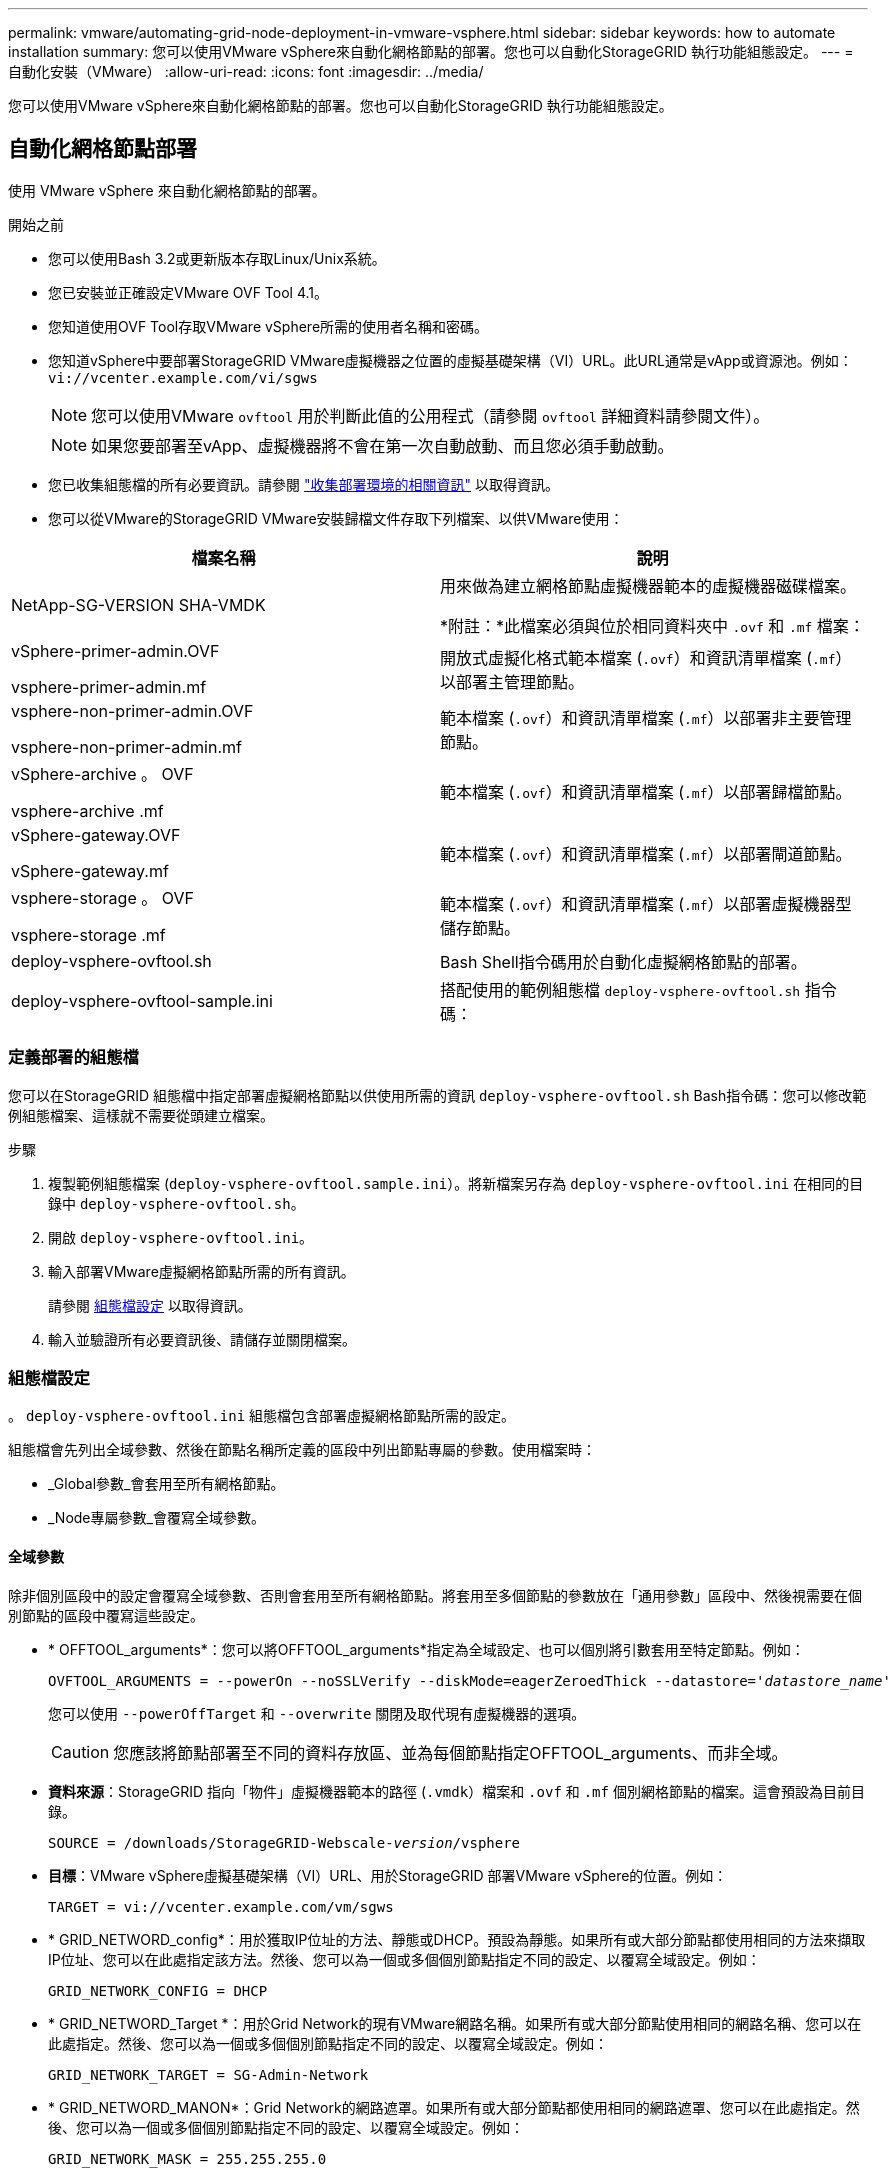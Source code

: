 ---
permalink: vmware/automating-grid-node-deployment-in-vmware-vsphere.html 
sidebar: sidebar 
keywords: how to automate installation 
summary: 您可以使用VMware vSphere來自動化網格節點的部署。您也可以自動化StorageGRID 執行功能組態設定。 
---
= 自動化安裝（VMware）
:allow-uri-read: 
:icons: font
:imagesdir: ../media/


[role="lead"]
您可以使用VMware vSphere來自動化網格節點的部署。您也可以自動化StorageGRID 執行功能組態設定。



== 自動化網格節點部署

使用 VMware vSphere 來自動化網格節點的部署。

.開始之前
* 您可以使用Bash 3.2或更新版本存取Linux/Unix系統。
* 您已安裝並正確設定VMware OVF Tool 4.1。
* 您知道使用OVF Tool存取VMware vSphere所需的使用者名稱和密碼。
* 您知道vSphere中要部署StorageGRID VMware虛擬機器之位置的虛擬基礎架構（VI）URL。此URL通常是vApp或資源池。例如： `vi://vcenter.example.com/vi/sgws`
+

NOTE: 您可以使用VMware `ovftool` 用於判斷此值的公用程式（請參閱 `ovftool` 詳細資料請參閱文件）。

+

NOTE: 如果您要部署至vApp、虛擬機器將不會在第一次自動啟動、而且您必須手動啟動。

* 您已收集組態檔的所有必要資訊。請參閱 link:collecting-information-about-your-deployment-environment.html["收集部署環境的相關資訊"] 以取得資訊。
* 您可以從VMware的StorageGRID VMware安裝歸檔文件存取下列檔案、以供VMware使用：


[cols="1a,1a"]
|===
| 檔案名稱 | 說明 


| NetApp-SG-VERSION SHA-VMDK  a| 
用來做為建立網格節點虛擬機器範本的虛擬機器磁碟檔案。

*附註：*此檔案必須與位於相同資料夾中 `.ovf` 和 `.mf` 檔案：



| vSphere-primer-admin.OVF

vsphere-primer-admin.mf  a| 
開放式虛擬化格式範本檔案 (`.ovf`）和資訊清單檔案 (`.mf`）以部署主管理節點。



| vsphere-non-primer-admin.OVF

vsphere-non-primer-admin.mf  a| 
範本檔案 (`.ovf`）和資訊清單檔案 (`.mf`）以部署非主要管理節點。



| vSphere-archive 。 OVF

vsphere-archive .mf  a| 
範本檔案 (`.ovf`）和資訊清單檔案 (`.mf`）以部署歸檔節點。



| vSphere-gateway.OVF

vSphere-gateway.mf  a| 
範本檔案 (`.ovf`）和資訊清單檔案 (`.mf`）以部署閘道節點。



| vsphere-storage 。 OVF

vsphere-storage .mf  a| 
範本檔案 (`.ovf`）和資訊清單檔案 (`.mf`）以部署虛擬機器型儲存節點。



| deploy-vsphere-ovftool.sh  a| 
Bash Shell指令碼用於自動化虛擬網格節點的部署。



| deploy-vsphere-ovftool-sample.ini  a| 
搭配使用的範例組態檔 `deploy-vsphere-ovftool.sh` 指令碼：

|===


=== 定義部署的組態檔

您可以在StorageGRID 組態檔中指定部署虛擬網格節點以供使用所需的資訊 `deploy-vsphere-ovftool.sh` Bash指令碼：您可以修改範例組態檔案、這樣就不需要從頭建立檔案。

.步驟
. 複製範例組態檔案 (`deploy-vsphere-ovftool.sample.ini`）。將新檔案另存為 `deploy-vsphere-ovftool.ini` 在相同的目錄中 `deploy-vsphere-ovftool.sh`。
. 開啟 `deploy-vsphere-ovftool.ini`。
. 輸入部署VMware虛擬網格節點所需的所有資訊。
+
請參閱 <<configuration-file-settings,組態檔設定>> 以取得資訊。

. 輸入並驗證所有必要資訊後、請儲存並關閉檔案。




=== 組態檔設定

。 `deploy-vsphere-ovftool.ini` 組態檔包含部署虛擬網格節點所需的設定。

組態檔會先列出全域參數、然後在節點名稱所定義的區段中列出節點專屬的參數。使用檔案時：

* _Global參數_會套用至所有網格節點。
* _Node專屬參數_會覆寫全域參數。




==== 全域參數

除非個別區段中的設定會覆寫全域參數、否則會套用至所有網格節點。將套用至多個節點的參數放在「通用參數」區段中、然後視需要在個別節點的區段中覆寫這些設定。

* * OFFTOOL_arguments*：您可以將OFFTOOL_arguments*指定為全域設定、也可以個別將引數套用至特定節點。例如：
+
[listing, subs="specialcharacters,quotes"]
----
OVFTOOL_ARGUMENTS = --powerOn --noSSLVerify --diskMode=eagerZeroedThick --datastore='_datastore_name_'
----
+
您可以使用 `--powerOffTarget` 和 `--overwrite` 關閉及取代現有虛擬機器的選項。

+

CAUTION: 您應該將節點部署至不同的資料存放區、並為每個節點指定OFFTOOL_arguments、而非全域。

* *資料來源*：StorageGRID 指向「物件」虛擬機器範本的路徑 (`.vmdk`）檔案和 `.ovf` 和 `.mf` 個別網格節點的檔案。這會預設為目前目錄。
+
[listing, subs="specialcharacters,quotes"]
----
SOURCE = /downloads/StorageGRID-Webscale-_version_/vsphere
----
* *目標*：VMware vSphere虛擬基礎架構（VI）URL、用於StorageGRID 部署VMware vSphere的位置。例如：
+
[listing]
----
TARGET = vi://vcenter.example.com/vm/sgws
----
* * GRID_NETWORD_config*：用於獲取IP位址的方法、靜態或DHCP。預設為靜態。如果所有或大部分節點都使用相同的方法來擷取IP位址、您可以在此處指定該方法。然後、您可以為一個或多個個別節點指定不同的設定、以覆寫全域設定。例如：
+
[listing]
----
GRID_NETWORK_CONFIG = DHCP
----
* * GRID_NETWORD_Target *：用於Grid Network的現有VMware網路名稱。如果所有或大部分節點使用相同的網路名稱、您可以在此處指定。然後、您可以為一個或多個個別節點指定不同的設定、以覆寫全域設定。例如：
+
[listing]
----
GRID_NETWORK_TARGET = SG-Admin-Network
----
* * GRID_NETWORD_MANON*：Grid Network的網路遮罩。如果所有或大部分節點都使用相同的網路遮罩、您可以在此處指定。然後、您可以為一個或多個個別節點指定不同的設定、以覆寫全域設定。例如：
+
[listing]
----
GRID_NETWORK_MASK = 255.255.255.0
----
* * GRID_NETWORD_gateway*：Grid Network的網路閘道。如果所有或大部分節點都使用相同的網路閘道、您可以在此處指定。然後、您可以為一個或多個個別節點指定不同的設定、以覆寫全域設定。例如：
+
[listing]
----
GRID_NETWORK_GATEWAY = 10.1.0.1
----
* * GRID_NETWORD_MTU*：選用。Grid Network上的最大傳輸單位（MTU）。如果指定、則值必須介於1280和9216之間。例如：
+
[listing]
----
GRID_NETWORK_MTU = 8192
----
+
如果省略、則會使用1400。

+
如果您要使用巨型框架、請將MTU設為適合巨型框架的值、例如9000。否則、請保留預設值。

+

NOTE: 網路的MTU值必須符合節點所連接之交換器連接埠上所設定的值。否則、可能會發生網路效能問題或封包遺失。

+

NOTE: 為獲得最佳網路效能、所有節點都應在其Grid Network介面上設定類似的MTU值。如果個別節點上Grid Network的MTU設定有顯著差異、則會觸發* Grid Network MTU mismis*警示。所有網路類型的 MTU 值都不一定相同。

* *管理網路組態*：用於取得IP位址的方法、包括停用、靜態或DHCP。預設為停用。如果所有或大部分節點都使用相同的方法來擷取IP位址、您可以在此處指定該方法。然後、您可以為一個或多個個別節點指定不同的設定、以覆寫全域設定。例如：
+
[listing]
----
ADMIN_NETWORK_CONFIG = STATIC
----
* *管理網路目標*：要用於管理網路的現有VMware網路名稱。除非已停用管理網路、否則此設定為必填。如果所有或大部分節點使用相同的網路名稱、您可以在此處指定。然後、您可以為一個或多個個別節點指定不同的設定、以覆寫全域設定。例如：
+
[listing]
----
ADMIN_NETWORK_TARGET = SG-Admin-Network
----
* *管理網路的網路遮罩*：管理網路的網路遮罩。如果您使用靜態IP定址、則必須使用此設定。如果所有或大部分節點都使用相同的網路遮罩、您可以在此處指定。然後、您可以為一個或多個個別節點指定不同的設定、以覆寫全域設定。例如：
+
[listing]
----
ADMIN_NETWORK_MASK = 255.255.255.0
----
* *管理網路網路閘道*：管理網路的網路閘道。如果您使用靜態IP定址、並在admin_network_esl設定中指定外部子網路、則必須使用此設定。（也就是、如果admin_network_esl是空的、則不需要。） 如果所有或大部分節點都使用相同的網路閘道、您可以在此處指定。然後、您可以為一個或多個個別節點指定不同的設定、以覆寫全域設定。例如：
+
[listing]
----
ADMIN_NETWORK_GATEWAY = 10.3.0.1
----
* * admin_network_esl*：管理網路的外部子網路清單（路由）、指定為以逗號分隔的CIDR路由目的地清單。如果所有或大部分節點都使用相同的外部子網路清單、您可以在此處指定。然後、您可以為一個或多個個別節點指定不同的設定、以覆寫全域設定。例如：
+
[listing]
----
ADMIN_NETWORK_ESL = 172.16.0.0/21,172.17.0.0/21
----
* *管理網路MTU *：選用。管理網路上的最大傳輸單元（MTU）。如果 Admin_network_config = DHCP 、請勿指定。如果指定、則值必須介於1280和9216之間。如果省略、則會使用1400。如果您要使用巨型框架、請將MTU設為適合巨型框架的值、例如9000。否則、請保留預設值。如果所有或大部分節點都使用相同的MTU來管理網路、您可以在此處指定。然後、您可以為一個或多個個別節點指定不同的設定、以覆寫全域設定。例如：
+
[listing]
----
ADMIN_NETWORK_MTU = 8192
----
* *用戶端網路組態*：用於取得IP位址的方法、包括停用、靜態或DHCP。預設為停用。如果所有或大部分節點都使用相同的方法來擷取IP位址、您可以在此處指定該方法。然後、您可以為一個或多個個別節點指定不同的設定、以覆寫全域設定。例如：
+
[listing]
----
CLIENT_NETWORK_CONFIG = STATIC
----
* * Client_network_target *：用於用戶端網路的現有VMware網路名稱。除非停用「用戶端網路」、否則此設定為必填。如果所有或大部分節點使用相同的網路名稱、您可以在此處指定。然後、您可以為一個或多個個別節點指定不同的設定、以覆寫全域設定。例如：
+
[listing]
----
CLIENT_NETWORK_TARGET = SG-Client-Network
----
* *用戶端網路遮罩*：用戶端網路的網路遮罩。如果您使用靜態IP定址、則必須使用此設定。如果所有或大部分節點都使用相同的網路遮罩、您可以在此處指定。然後、您可以為一個或多個個別節點指定不同的設定、以覆寫全域設定。例如：
+
[listing]
----
CLIENT_NETWORK_MASK = 255.255.255.0
----
* *用戶端網路閘道*：用戶端網路的網路閘道。如果您使用靜態IP定址、則必須使用此設定。如果所有或大部分節點都使用相同的網路閘道、您可以在此處指定。然後、您可以為一個或多個個別節點指定不同的設定、以覆寫全域設定。例如：
+
[listing]
----
CLIENT_NETWORK_GATEWAY = 10.4.0.1
----
* *用戶端網路MTU *：選用。用戶端網路上的最大傳輸單位（MTU）。不要指定 client_network_config = DHCP 。如果指定、則值必須介於1280和9216之間。如果省略、則會使用1400。如果您要使用巨型框架、請將MTU設為適合巨型框架的值、例如9000。否則、請保留預設值。如果所有或大部分節點都使用相同的MTU來連接用戶端網路、您可以在此處指定。然後、您可以為一個或多個個別節點指定不同的設定、以覆寫全域設定。例如：
+
[listing]
----
CLIENT_NETWORK_MTU = 8192
----
* * port_remap*：重新對應節點用於內部網格節點通訊或外部通訊的任何連接埠。如果企業網路原則限制StorageGRID 了一個或多個由效益管理所使用的連接埠、則必須重新對應連接埠。如需StorageGRID 使用的連接埠清單、請參閱中的內部網格節點通訊和外部通訊 link:../network/index.html["網路準則"]。
+

NOTE: 不要重新對應您打算用來設定負載平衡器端點的連接埠。

+

NOTE: 如果只設定port_remap、則您指定的對應會同時用於傳入和傳出通訊。如果也指定port_remap_inbound、則port_remap僅適用於傳出通訊。

+
使用的格式為： `_network type/protocol/default port used by grid node/new port_`（其中網路類型為GRID、admin或用戶端、傳輸協定為TCP或udp）。

+
例如：

+
[listing]
----
PORT_REMAP = client/tcp/18082/443
----
+
如果單獨使用、此範例設定會對稱地將網格節點的傳入和傳出通訊從連接埠18082對應至連接埠443。如果與port_remap_inbound搭配使用、此範例設定會將連接埠18082的傳出通訊對應至連接埠443。

* * port_remap_inbound *：重新對應指定連接埠的傳入通訊。如果您指定 port_remap_inbound 、但未指定 port_remap 值、則連接埠的輸出通訊將維持不變。
+

NOTE: 不要重新對應您打算用來設定負載平衡器端點的連接埠。

+
使用的格式為： `_network type_/_protocol/_default port used by grid node_/_new port_`（其中網路類型為GRID、admin或用戶端、傳輸協定為TCP或udp）。

+
例如：

+
[listing]
----
PORT_REMAP_INBOUND = client/tcp/443/18082
----
+
此範例會將傳送至連接埠443的流量引導至連接埠18082、讓網格節點偵聽S3要求。

* * 暫存密碼類型 * ：在節點加入網格之前、存取 VM 主控台或使用 SSH 時所使用的暫存安裝密碼類型。
+

TIP: 如果所有或大部分節點都使用相同類型的暫存安裝密碼、請在全域參數區段中指定類型。然後、您也可以針對個別節點使用不同的設定。例如，如果選擇全局使用自定義密碼 * ，則可以使用 <password> 來設置每個節點的密碼。

+
* 暫用密碼類型 * 可以是下列其中一項：

+
** * 使用節點名稱 * ：節點名稱用作臨時安裝密碼。
** * 停用密碼 * ：不會使用暫存安裝密碼。如果您需要存取 VM 以偵錯安裝問題、請參閱 link:troubleshooting-installation-issues.html["疑難排解安裝問題"]。
** * 使用自訂密碼 * ： * 自訂暫存密碼 = <password> * 所提供的值會用作暫存安裝密碼。
+

TIP: 您也可以省略 * 暫存密碼類型 * 參數、只指定 * 自訂暫存密碼 = <password> * 。



* * custom_entime_password= <password> *
選用。在安裝期間存取此 VM 及使用 SSH 時所使用的暫存密碼。如果將 *Temporary 密碼類型 * 設定為 * 使用節點名稱 * 或 * 停用密碼 * 、則會忽略。




==== 節點專屬參數

每個節點都位於其本身的組態檔區段中。每個節點都需要下列設定：

* 區段標題會定義網格管理器中顯示的節點名稱。您可以指定節點的選用節點名稱參數來覆寫該值。
* *節點類型*：VM_admin_Node、VM_Storage_Node、VM_Archive_Node或VM_API_Gateway_Node
* * GRID_NETWORD_IP*：網格網路上節點的IP位址。
* *管理網路IP：管理網路上節點的IP位址。僅當節點連接至管理網路且admin_network_config設為靜態時才需要。
* * Client_network_ip*：用戶端網路上節點的IP位址。僅當節點連接至用戶端網路時才需要、且此節點的用戶端網路組態設定為靜態時才需要。
* *管理IP：網格網路上主要管理節點的IP位址。使用您指定為主要管理節點GRID_NETNET_IP的值。如果省略此參數、節點會嘗試使用mDNS探索主要管理節點IP。如需詳細資訊、請參閱 link:how-grid-nodes-discover-primary-admin-node.html["網格節點如何探索主要管理節點"]。
+

NOTE: 主管理節點會忽略admin_ip參數。

* 未全域設定的任何參數。例如、如果節點附加至管理網路、但您未全域指定admin_network參數、則必須為節點指定這些參數。


.主要管理節點
主要管理節點需要下列額外設定：

* *節點類型*：VM_admin_Node
* *管理角色*：主要


此範例項目適用於三個網路上的主要管理節點：

[listing]
----
[DC1-ADM1]
  ADMIN_ROLE = Primary
  NODE_TYPE = VM_Admin_Node

  GRID_NETWORK_IP = 10.1.0.2
  ADMIN_NETWORK_IP = 10.3.0.2
  CLIENT_NETWORK_IP = 10.4.0.2
----
下列額外設定為主要管理節點的選用項目：

* *磁碟*：根據預設、管理節點會額外指派兩個200 GB硬碟以供稽核和資料庫使用。您可以使用磁碟參數來增加這些設定。例如：
+
[listing]
----
DISK = INSTANCES=2, CAPACITY=300
----



NOTE: 對於管理節點、執行個體必須永遠等於2。

.儲存節點
儲存節點需要下列額外設定：

* *節點類型*：VM_Storage_Node
+
此範例項目適用於網格和管理網路上的儲存節點、但不適用於用戶端網路。此節點使用ADD_IP設定、在Grid Network上指定主要管理節點的IP位址。

+
[listing]
----
[DC1-S1]
  NODE_TYPE = VM_Storage_Node

  GRID_NETWORK_IP = 10.1.0.3
  ADMIN_NETWORK_IP = 10.3.0.3

  ADMIN_IP = 10.1.0.2
----
+
第二個範例是針對用戶端網路上的儲存節點、客戶的企業網路原則指出、S3用戶端應用程式只能使用連接埠80或443存取儲存節點。範例組態檔使用port_remap、讓Storage Node在連接埠443上傳送和接收S3訊息。

+
[listing]
----
[DC2-S1]
  NODE_TYPE = VM_Storage_Node

  GRID_NETWORK_IP = 10.1.1.3
  CLIENT_NETWORK_IP = 10.4.1.3
  PORT_REMAP = client/tcp/18082/443

  ADMIN_IP = 10.1.0.2
----
+
最後一個範例會建立從連接埠22到連接埠3022的ssh流量對稱重新對應、但會明確設定傳入和傳出流量的值。

+
[listing]
----
[DC1-S3]
  NODE_TYPE = VM_Storage_Node

  GRID_NETWORK_IP = 10.1.1.3

  PORT_REMAP = grid/tcp/22/3022
  PORT_REMAP_INBOUND = grid/tcp/3022/22

  ADMIN_IP = 10.1.0.2
----


儲存節點可選用下列額外設定：

* *磁碟*：根據預設、儲存節點會指派三個4 TB磁碟供R地理DB使用。您可以使用磁碟參數來增加這些設定。例如：
+
[listing]
----
DISK = INSTANCES=16, CAPACITY=4096
----


.歸檔節點
歸檔節點需要下列額外設定：

* *節點類型*：VM_Archive_Node


此範例項目適用於Grid和管理網路上的歸檔節點、但不適用於用戶端網路。

[listing]
----
[DC1-ARC1]
  NODE_TYPE = VM_Archive_Node

  GRID_NETWORK_IP = 10.1.0.4
  ADMIN_NETWORK_IP = 10.3.0.4

  ADMIN_IP = 10.1.0.2
----
.閘道節點
閘道節點需要下列額外設定：

* *節點類型*：VM_API_Gateway


此範例項目是所有三個網路上的閘道節點範例。在此範例中、未在組態檔的全域區段中指定任何用戶端網路參數、因此必須為節點指定這些參數：

[listing]
----
[DC1-G1]
  NODE_TYPE = VM_API_Gateway

  GRID_NETWORK_IP = 10.1.0.5
  ADMIN_NETWORK_IP = 10.3.0.5

  CLIENT_NETWORK_CONFIG = STATIC
  CLIENT_NETWORK_TARGET = SG-Client-Network
  CLIENT_NETWORK_MASK = 255.255.255.0
  CLIENT_NETWORK_GATEWAY = 10.4.0.1
  CLIENT_NETWORK_IP = 10.4.0.5

  ADMIN_IP = 10.1.0.2
----
.非主要管理節點
非主要管理節點需要下列額外設定：

* *節點類型*：VM_admin_Node
* *管理角色*：非主要


此範例項目適用於不在用戶端網路上的非主要管理節點：

[listing]
----
[DC2-ADM1]
  ADMIN_ROLE = Non-Primary
  NODE_TYPE = VM_Admin_Node

  GRID_NETWORK_TARGET = SG-Grid-Network
  GRID_NETWORK_IP = 10.1.0.6
  ADMIN_NETWORK_IP = 10.3.0.6

  ADMIN_IP = 10.1.0.2
----
非主要管理節點可選用下列額外設定：

* *磁碟*：根據預設、管理節點會額外指派兩個200 GB硬碟以供稽核和資料庫使用。您可以使用磁碟參數來增加這些設定。例如：
+
[listing]
----
DISK = INSTANCES=2, CAPACITY=300
----



NOTE: 對於管理節點、執行個體必須永遠等於2。



== 執行Bash指令碼

您可以使用 `deploy-vsphere-ovftool.sh` 您修改的 Bash 指令碼和 deploy-vsphere-ovftool.ini 組態檔、可在 VMware vSphere 中自動化 StorageGRID 節點的部署。

.開始之前
* 您已為環境建立deploy-vsphere-ovftool.ini組態檔。


您可以輸入說明命令、使用Bash指令碼提供的說明 (`-h/--help`）。例如：

[listing]
----
./deploy-vsphere-ovftool.sh -h
----
或

[listing]
----
./deploy-vsphere-ovftool.sh --help
----
.步驟
. 登入您用來執行Bash指令碼的Linux機器。
. 切換至您擷取安裝歸檔的目錄。
+
例如：

+
[listing]
----
cd StorageGRID-Webscale-version/vsphere
----
. 若要部署所有網格節點、請執行Bash指令碼、並針對您的環境提供適當的選項。
+
例如：

+
[listing]
----
./deploy-vsphere-ovftool.sh --username=user --password=pwd ./deploy-vsphere-ovftool.ini
----
. 如果網格節點因為錯誤而無法部署、請解決此錯誤、然後僅針對該節點重新執行Bash指令碼。
+
例如：

+
[listing]
----
./deploy-vsphere-ovftool.sh --username=user --password=pwd --single-node="DC1-S3" ./deploy-vsphere-ovftool.ini
----


當每個節點的狀態為「通過」時、即表示部署已完成。

[listing]
----
Deployment Summary
+-----------------------------+----------+----------------------+
| node                        | attempts | status               |
+-----------------------------+----------+----------------------+
| DC1-ADM1                    |        1 | Passed               |
| DC1-G1                      |        1 | Passed               |
| DC1-S1                      |        1 | Passed               |
| DC1-S2                      |        1 | Passed               |
| DC1-S3                      |        1 | Passed               |
+-----------------------------+----------+----------------------+
----


== 自動化StorageGRID 功能組態

部署完網格節點之後、您可以自動化StorageGRID 設定該系統。

.開始之前
* 您可以從安裝歸檔中得知下列檔案的位置。


[cols="1a,1a"]
|===
| 檔案名稱 | 說明 


| configure-storagegrid.py  a| 
Python指令碼用於自動化組態



| 設定-storagegrid。same.json  a| 
用於指令碼的組態檔範例



| 設定-storagegrid。blank.json  a| 
與指令碼搭配使用的空白組態檔

|===
* 您已建立 `configure-storagegrid.json` 組態檔。若要建立此檔案、您可以修改範例組態檔案 (`configure-storagegrid.sample.json`）或空白組態檔 (`configure-storagegrid.blank.json`）。


您可以使用 `configure-storagegrid.py` Python指令碼和 `configure-storagegrid.json` 組態檔、以自動化StorageGRID 您的整個系統組態。


NOTE: 您也可以使用Grid Manager或安裝API來設定系統。

.步驟
. 登入您用來執行Python指令碼的Linux機器。
. 切換至您擷取安裝歸檔的目錄。
+
例如：

+
[listing]
----
cd StorageGRID-Webscale-version/platform
----
+
其中 `platform` 是debs、rpms或vSphere。

. 執行Python指令碼並使用您建立的組態檔。
+
例如：

+
[listing]
----
./configure-storagegrid.py ./configure-storagegrid.json --start-install
----


.結果
恢復套件 `.zip` 檔案會在組態程序期間產生、並下載至您執行安裝與組態程序的目錄。您必須備份「恢復套件」檔案、以便StorageGRID 在一個或多個網格節點故障時、恢復該系統。例如、將其複製到安全的備份網路位置、以及安全的雲端儲存位置。


CAUTION: 必須保護恢復套件檔案、因為其中包含可用於從StorageGRID 該系統取得資料的加密金鑰和密碼。

如果您指定應產生隨機密碼、請開啟 `Passwords.txt` 歸檔並尋找存取StorageGRID 您的支援系統所需的密碼。

[listing]
----
######################################################################
##### The StorageGRID "recovery package" has been downloaded as: #####
#####           ./sgws-recovery-package-994078-rev1.zip          #####
#####   Safeguard this file as it will be needed in case of a    #####
#####                 StorageGRID node recovery.                 #####
######################################################################
----
系統會在顯示確認訊息時安裝及設定您的系統。StorageGRID

[listing]
----
StorageGRID has been configured and installed.
----
.相關資訊
link:navigating-to-grid-manager.html["瀏覽至Grid Manager"]

link:overview-of-installation-rest-api.html["安裝REST API總覽"]
